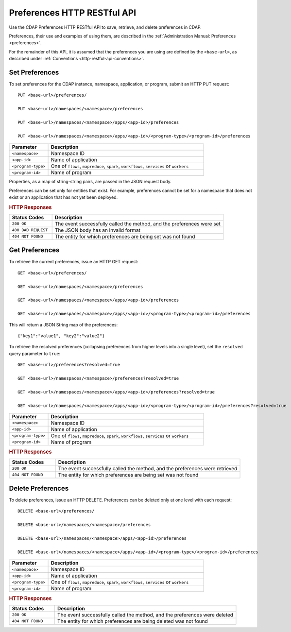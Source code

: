 .. meta::
    :author: Cask Data, Inc.
    :description: HTTP RESTful Interface to the Cask Data Application Platform
    :copyright: Copyright © 2015 Cask Data, Inc.

.. _http-restful-api-preferences:
.. _http-restful-api-v3-preferences:

============================
Preferences HTTP RESTful API
============================

.. highlight:: console

Use the CDAP Preferences HTTP RESTful API to save, retrieve, and delete preferences in CDAP.

Preferences, their use and examples of using them, are described in the :ref:`Administration Manual: Preferences <preferences>`.

For the remainder of this API, it is assumed that the preferences you are using are defined
by the ``<base-url>``, as described under :ref:`Conventions <http-restful-api-conventions>`.

Set Preferences
---------------
To set preferences for the CDAP instance, namespace, application, or program, submit an HTTP PUT request::

  PUT <base-url>/preferences/

  PUT <base-url>/namespaces/<namespace>/preferences

  PUT <base-url>/namespaces/<namespace>/apps/<app-id>/preferences

  PUT <base-url>/namespaces/<namespace>/apps/<app-id>/<program-type>/<program-id>/preferences

.. list-table::
   :widths: 20 80
   :header-rows: 1

   * - Parameter
     - Description
   * - ``<namespace>``
     - Namespace ID
   * - ``<app-id>``
     - Name of  application
   * - ``<program-type>``
     - One of ``flows``, ``mapreduce``, ``spark``, ``workflows``, ``services`` or ``workers``
   * - ``<program-id>``
     - Name of program

Properties, as a map of string-string pairs, are passed in the JSON request body.

Preferences can be set only for entities that exist. For example, preferences cannot be set for a namespace
that does not exist or an application that has not yet been deployed.

.. rubric:: HTTP Responses

.. list-table::
   :widths: 20 80
   :header-rows: 1

   * - Status Codes
     - Description
   * - ``200 OK``
     - The event successfully called the method, and the preferences were set
   * - ``400 BAD REQUEST``
     - The JSON body has an invalid format
   * - ``404 NOT FOUND``
     - The entity for which preferences are being set was not found


Get Preferences
---------------

To retrieve the current preferences, issue an HTTP GET request::

  GET <base-url>/preferences/

  GET <base-url>/namespaces/<namespace>/preferences

  GET <base-url>/namespaces/<namespace>/apps/<app-id>/preferences

  GET <base-url>/namespaces/<namespace>/apps/<app-id>/<program-type>/<program-id>/preferences

This will return a JSON String map of the preferences::

  {"key1":"value1", "key2":"value2"}

To retrieve the resolved preferences (collapsing preferences from higher levels into a single level), set the
``resolved`` query parameter to ``true``::

  GET <base-url>/preferences?resolved=true

  GET <base-url>/namespaces/<namespace>/preferences?resolved=true

  GET <base-url>/namespaces/<namespace>/apps/<app-id>/preferences?resolved=true

  GET <base-url>/namespaces/<namespace>/apps/<app-id>/<program-type>/<program-id>/preferences?resolved=true

.. list-table::
   :widths: 20 80
   :header-rows: 1

   * - Parameter
     - Description
   * - ``<namespace>``
     - Namespace ID
   * - ``<app-id>``
     - Name of application
   * - ``<program-type>``
     - One of ``flows``, ``mapreduce``, ``spark``, ``workflows``, ``services`` or ``workers``
   * - ``<program-id>``
     - Name of  program

.. rubric:: HTTP Responses

.. list-table::
   :widths: 20 80
   :header-rows: 1

   * - Status Codes
     - Description
   * - ``200 OK``
     - The event successfully called the method, and the preferences were retrieved
   * - ``404 NOT FOUND``
     - The entity for which preferences are being set was not found

Delete Preferences
------------------
To delete preferences, issue an HTTP DELETE. Preferences can be deleted only at one level with each request::

  DELETE <base-url>/preferences/

  DELETE <base-url>/namespaces/<namespace>/preferences

  DELETE <base-url>/namespaces/<namespace>/apps/<app-id>/preferences

  DELETE <base-url>/namespaces/<namespace>/apps/<app-id>/<program-type>/<program-id>/preferences

.. list-table::
   :widths: 20 80
   :header-rows: 1

   * - Parameter
     - Description
   * - ``<namespace>``
     - Namespace ID
   * - ``<app-id>``
     - Name of application
   * - ``<program-type>``
     - One of ``flows``, ``mapreduce``, ``spark``, ``workflows``, ``services`` or ``workers``
   * - ``<program-id>``
     - Name of program

.. rubric:: HTTP Responses

.. list-table::
   :widths: 20 80
   :header-rows: 1

   * - Status Codes
     - Description
   * - ``200 OK``
     - The event successfully called the method, and the preferences were deleted
   * - ``404 NOT FOUND``
     - The entity for which preferences are being deleted was not found
